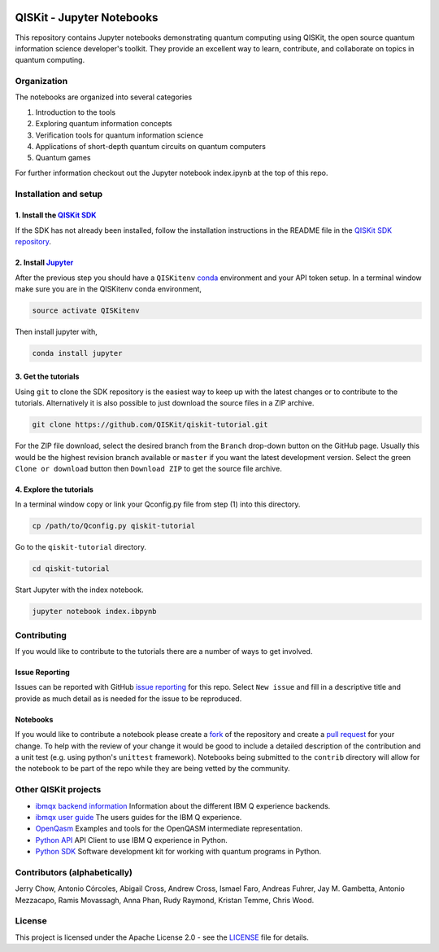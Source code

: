 .. image:: images/QISKit-c.gif
					 :align: center

QISKit - Jupyter Notebooks
==========================

This repository contains Jupyter notebooks demonstrating quantum
computing using QISKit, the open source quantum information science
developer's toolkit. They provide an excellent way to learn,
contribute, and collaborate on topics in quantum computing.

Organization
------------
The notebooks are organized into several categories

1. Introduction to the tools
2. Exploring quantum information concepts
3. Verification tools for quantum information science
4. Applications of short-depth quantum circuits on quantum computers
5. Quantum games

For further information checkout out the Jupyter notebook index.ipynb
at the top of this repo.

Installation and setup
----------------------

1. Install the `QISKit SDK <https://github.com/QISKit/qiskit-sdk-py>`_
~~~~~~~~~~~~~~~~~~~~~~~~~~~~~~~~~~~~~~~~~~~~~~~~~~~~~~~~~~~~~~~~~~~~~~

If the SDK has not already been installed, follow the installation
instructions in the README file in the
`QISKit SDK repository <https://github.com/QISKit/qiskit-sdk-py>`__.

2. Install `Jupyter <http://jupyter.readthedocs.io/en/latest/install.html>`__
~~~~~~~~~~~~~~~~~~~~~~~~~~~~~~~~~~~~~~~~~~~~~~~~~~~~~~~~~~~~~~~~~~~~~~~~~~~~~

After the previous step you should have a ``QISKitenv`` `conda
<https://conda.io/docs/index.html>`_ environment and your API token
setup. In a terminal window make sure you are in the QISKitenv conda
environment,

.. code:: sh

					source activate QISKitenv

Then install jupyter with,

.. code:: sh

					conda install jupyter

3. Get the tutorials
~~~~~~~~~~~~~~~~~~~~

Using ``git`` to clone the SDK repository is the easiest way to
keep up with the latest changes or to contribute to the
tutorials. Alternatively it is also possible to just download the
source files in a ZIP archive.

.. code:: sh

					git clone https://github.com/QISKit/qiskit-tutorial.git

For the ZIP file download, select the desired branch from the
``Branch`` drop-down button on the GitHub page. Usually this would be
the highest revision branch available or ``master`` if you want the
latest development version. Select the green ``Clone or download``
button then ``Download ZIP`` to get the source file archive.
	 
4. Explore the tutorials
~~~~~~~~~~~~~~~~~~~~~~~~

In a terminal window copy or link your Qconfig.py file from step (1)
into this directory.

.. code:: sh

					cp /path/to/Qconfig.py qiskit-tutorial

Go to the ``qiskit-tutorial`` directory.

.. code:: sh

					cd qiskit-tutorial

Start Jupyter with the index notebook.

.. code:: sh

					jupyter notebook index.ibpynb
	 

Contributing
------------

If you would like to contribute to the tutorials there are a number of
ways to get involved.

Issue Reporting
~~~~~~~~~~~~~~~

Issues can be reported with GitHub `issue reporting
<https://github.com/QISKit/qiskit-tutorial/issues>`__ for this
repo. Select ``New issue`` and fill in a descriptive title and provide
as much detail as is needed for the issue to be reproduced.

Notebooks
~~~~~~~~~

If you would like to contribute a notebook please create a `fork
<https://help.github.com/articles/fork-a-repo/>`__ of the repository
and create a `pull request
<https://help.github.com/articles/about-pull-requests/>`__ for your
change. To help with the review of your change it would be good to
include a detailed description of the contribution and a unit test
(e.g. using python's ``unittest`` framework). Notebooks being submitted to
the ``contrib`` directory will allow for the notebook to be part of
the repo while they are being vetted by the community. 

Other QISKit projects
---------------------

-  `ibmqx backend
   information <https://github.com/QISKit/ibmqx-backend-information>`__
   Information about the different IBM Q experience backends.
-  `ibmqx user guide <https://github.com/QISKit/ibmqx-user-guides>`__
   The users guides for the IBM Q experience.
-  `OpenQasm <https://github.com/QISKit/openqasm>`__ Examples and tools
   for the OpenQASM intermediate representation.
-  `Python API <https://github.com/QISKit/qiskit-api-py>`__ API Client
   to use IBM Q experience in Python.
-  `Python SDK <https://github.com/QISKit/qiskit-sdk-py>`__ Software
   development kit for working with quantum programs in Python.

Contributors (alphabetically)
-----------------------------

Jerry Chow, Antonio Córcoles, Abigail Cross, Andrew Cross, Ismael Faro,
Andreas Fuhrer, Jay M. Gambetta, Antonio Mezzacapo, Ramis Movassagh,
Anna Phan, Rudy Raymond, Kristan Temme, Chris Wood.

License
-------

This project is licensed under the Apache License 2.0 - see the
`LICENSE <LICENSE>`__ file for details.
